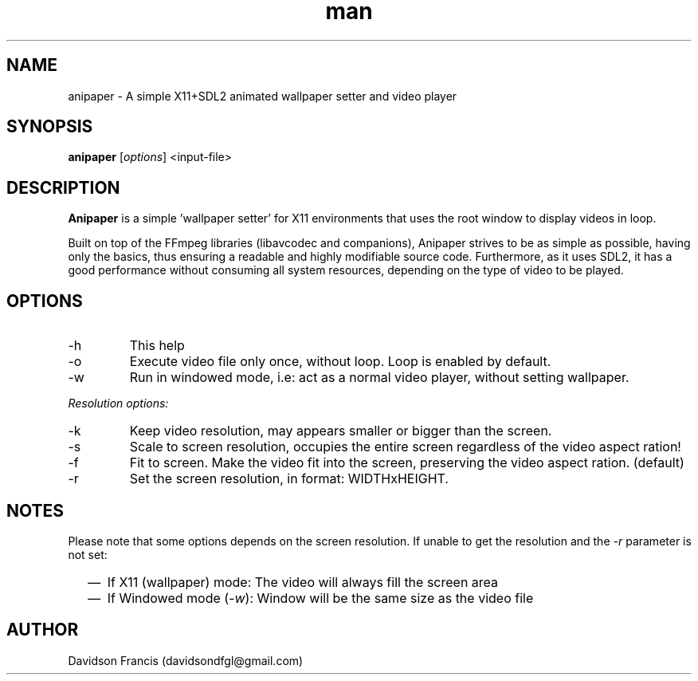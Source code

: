 .\" MIT License
.\"
.\" Copyright (c) 2021 Davidson Francis <davidsondfgl@gmail.com>
.\"
.\" Permission is hereby granted, free of charge, to any person obtaining a copy
.\" of this software and associated documentation files (the "Software"), to deal
.\" in the Software without restriction, including without limitation the rights
.\" to use, copy, modify, merge, publish, distribute, sublicense, and/or sell
.\" copies of the Software, and to permit persons to whom the Software is
.\" furnished to do so, subject to the following conditions:
.\"
.\" The above copyright notice and this permission notice shall be included in all
.\" copies or substantial portions of the Software.
.\"
.\" THE SOFTWARE IS PROVIDED "AS IS", WITHOUT WARRANTY OF ANY KIND, EXPRESS OR
.\" IMPLIED, INCLUDING BUT NOT LIMITED TO THE WARRANTIES OF MERCHANTABILITY,
.\" FITNESS FOR A PARTICULAR PURPOSE AND NONINFRINGEMENT. IN NO EVENT SHALL THE
.\" AUTHORS OR COPYRIGHT HOLDERS BE LIABLE FOR ANY CLAIM, DAMAGES OR OTHER
.\" LIABILITY, WHETHER IN AN ACTION OF CONTRACT, TORT OR OTHERWISE, ARISING FROM,
.\" OUT OF OR IN CONNECTION WITH THE SOFTWARE OR THE USE OR OTHER DEALINGS IN THE
.\" SOFTWARE.
.\"

.TH man 1 "12 Dec 2021" "0.1" "anipaper man page"
.SH NAME
anipaper \-  A simple X11+SDL2 animated wallpaper setter and video player
.SH SYNOPSIS
\fBanipaper\fR [\fIoptions\fR] <input-file>
.SH DESCRIPTION
.PP
\fBAnipaper\fR is a simple 'wallpaper setter' for X11 environments that
uses the root window to display videos in loop.

Built on top of the FFmpeg libraries (libavcodec and companions),
Anipaper strives to be as simple as possible, having only the basics,
thus ensuring a readable and highly modifiable source code.
Furthermore, as it uses SDL2, it has a good performance without
consuming all system resources, depending on the type of video to be
played.
.SH OPTIONS
.IP "-h"
This help
.IP "-o"
Execute video file only once, without loop. Loop is enabled by default.
.IP "-w"
Run in windowed mode, i.e: act as a normal video player, without setting
wallpaper.
.PP
.I Resolution options:
.IP "-k"
Keep video resolution, may appears smaller or bigger than the screen.
.IP "-s"
Scale to screen resolution, occupies the entire screen regardless of the
video aspect ration!
.IP "-f"
Fit to screen. Make the video fit into the screen, preserving the video
aspect ration. (default)
.IP "-r"
Set the screen resolution, in format: WIDTHxHEIGHT.
.SH NOTES
Please note that some options depends on the screen resolution. If unable
to get the resolution and the
.IR -r
parameter is not set:
.RS 2
.IP \(em 2
If X11 (wallpaper) mode: The video will always fill the screen area
.IP \(em 2
If Windowed mode (\fI-w\fR): Window will be the same size as the video file
.SH AUTHOR
Davidson Francis (davidsondfgl@gmail.com)
